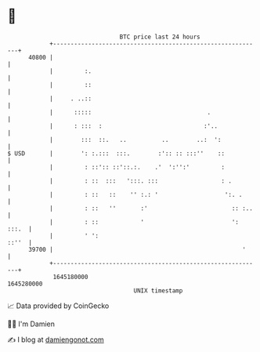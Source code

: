 * 👋

#+begin_example
                                   BTC price last 24 hours                    
               +------------------------------------------------------------+ 
         40800 |                                                            | 
               |         :.                                                 | 
               |         ::                                                 | 
               |     . ..::                                                 | 
               |      :::::                                 .               | 
               |      : :::  :                             :'..             | 
               |        :::  ::.   ..          ..        ..:  ':            | 
   $ USD       |        ': :.:::  :::.        :':: :: :::''    ::           | 
               |         : ::':: ::'::.:.    .'  ':'':'         :           | 
               |         : ::  :::   ':::. :::                  : .         | 
               |         : ::   ::    '' :.: '                   ':. .      | 
               |         : ::   ''       :'                        :: :..   | 
               |         : ::            '                         ': :::.  | 
               |         ' ':                                         ::''  | 
         39700 |                                                      '     | 
               +------------------------------------------------------------+ 
                1645180000                                        1645280000  
                                       UNIX timestamp                         
#+end_example
📈 Data provided by CoinGecko

🧑‍💻 I'm Damien

✍️ I blog at [[https://www.damiengonot.com][damiengonot.com]]
